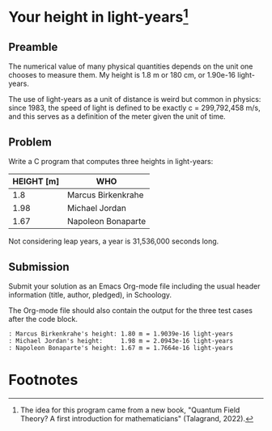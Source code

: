 * Your height in light-years[fn:1]
** Preamble

The numerical value of many physical quantities depends on the unit
one chooses to measure them. My height is 1.8 m or 180 cm, or 1.90e-16
light-years.

The use of light-years as a unit of distance is weird but common in
physics: since 1983, the speed of light is defined to be exactly c =
299,792,458 m/s, and this serves as a definition of the meter given
the unit of time.

** Problem

Write a C program that computes three heights in light-years:

| HEIGHT [m] | WHO                |
|------------+--------------------|
|        1.8 | Marcus Birkenkrahe |
|       1.98 | Michael Jordan     |
|       1.67 | Napoleon Bonaparte |

Not considering leap years, a year is 31,536,000 seconds long.

** Submission

Submit your solution as an Emacs Org-mode file including the usual
header information (title, author, pledged), in Schoology.

The Org-mode file should also contain the output for the three test
cases after the code block.

#+begin_example
  : Marcus Birkenkrahe's height: 1.80 m = 1.9039e-16 light-years
  : Michael Jordan's height:	 1.98 m = 2.0943e-16 light-years
  : Napoleon Bonaparte's height: 1.67 m = 1.7664e-16 light-years
#+end_example

* Footnotes

[fn:1]The idea for this program came from a new book, "Quantum Field
Theory? A first introduction for mathematicians" (Talagrand, 2022).

